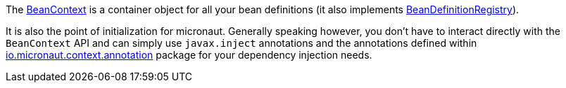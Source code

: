 The link:{api}/org/particleframework/context/BeanContext.html[BeanContext] is a container object for all your bean definitions (it also implements link:{api}/org/particleframework/context/BeanDefinitionRegistry.html[BeanDefinitionRegistry]).

It is also the point of initialization for micronaut. Generally speaking however, you don't have to interact directly with the `BeanContext` API and can simply use `javax.inject` annotations and the annotations defined within link:{api}/org/particleframework/context/annotation/index.html[io.micronaut.context.annotation] package for your dependency injection needs.
